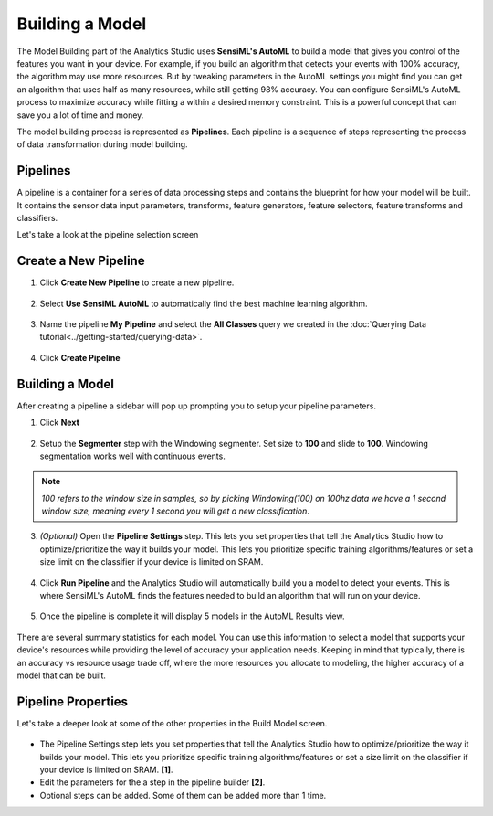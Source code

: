 .. meta::
   :title: Building a Model
   :description: How to build a model using the SensiML Toolkit

Building a Model
================

The Model Building part of the Analytics Studio uses **SensiML's AutoML** to build a model that gives you control of the features you want in your device. For example, if you build an algorithm that detects your events with 100% accuracy, the algorithm may use more resources. But by tweaking parameters in the AutoML settings you might find you can get an algorithm that uses half as many resources, while still getting 98% accuracy. You can configure SensiML's AutoML process to maximize accuracy while fitting a within a desired memory constraint. This is a powerful concept that can save you a lot of time and money.

The model building process is represented as **Pipelines**. Each pipeline is a sequence of steps representing the process of data transformation during model building.

Pipelines
`````````

A pipeline is a container for a series of data processing steps and contains the blueprint for how your model will be built. It contains the sensor data input parameters, transforms, feature generators, feature selectors, feature transforms and classifiers.

.. build-model-pipeline-end-marker

Let's take a look at the pipeline selection screen

.. figure:: /guides/getting-started/img/analytics-studio-model-building-select-pipeline.png
   :align: center
   :scale: 45%

Create a New Pipeline
`````````````````````

1. Click **Create New Pipeline** to create a new pipeline.

.. figure:: /guides/getting-started/img/analytics-studio-pipeline-create.png
   :align: center

2. Select **Use SensiML AutoML** to automatically find the best machine learning algorithm.

.. figure:: /guides/getting-started/img/analytics-studio-pipeline-create-select-parameters.png
   :align: center

3. Name the pipeline **My Pipeline** and select the **All Classes** query we created in the :doc:`Querying Data tutorial<../getting-started/querying-data>`.

.. figure:: /guides/getting-started/img/analytics-studio-pipeline-create-name.png
   :align: center

4. Click **Create Pipeline**


Building a Model
````````````````

After creating a pipeline a sidebar will pop up prompting you to setup your pipeline parameters.

1. Click **Next**

.. figure:: /guides/getting-started/img/analytics-studio-pipeline-next-steps.png
   :align: center

2. Setup the **Segmenter** step with the Windowing segmenter. Set size to **100** and slide to **100**. Windowing segmentation works well with continuous events.

.. note:: *100 refers to the window size in samples, so by picking Windowing(100) on 100hz data we have a 1 second window size, meaning every 1 second you will get a new classification*.

.. figure:: /guides/getting-started/img/analytics-studio-segmenter-windowing.png
   :align: center

.. figure:: /guides/getting-started/img/analytics-studio-segmenter.png
   :align: center

3. *(Optional)* Open the **Pipeline Settings** step. This lets you set properties that tell the Analytics Studio how to optimize/prioritize the way it builds your model. This lets you prioritize specific training algorithms/features or set a size limit on the classifier if your device is limited on SRAM.

.. figure:: /guides/getting-started/img/analytics-studio-automl-parameters.png
   :align: center

4. Click **Run Pipeline** and the Analytics Studio will automatically build you a model to detect your events. This is where SensiML's AutoML finds the features needed to build an algorithm that will run on your device.

.. figure:: /analytics-studio/img/analytics-studio-build-model-run-pipeline-button.png
   :align: center

5. Once the pipeline is complete it will display 5 models in the AutoML Results view.

.. figure:: /guides/getting-started/img/analytics-studio-automl-results.png
   :align: center

There are several summary statistics for each model. You can use this information to select a model that supports your device's resources while providing the level of accuracy your application needs. Keeping in mind that typically, there is an accuracy vs resource usage trade off, where the more resources you allocate to modeling, the higher accuracy of a model that can be built.   

.. build-model-pipeline-properties-start-marker

Pipeline Properties
```````````````````

Let's take a deeper look at some of the other properties in the Build Model screen.

.. figure:: /guides/getting-started/img/analytics-studio-model-building.png
   :align: center

- The Pipeline Settings step lets you set properties that tell the Analytics Studio how to optimize/prioritize the way it builds your model. This lets you prioritize specific training algorithms/features or set a size limit on the classifier if your device is limited on SRAM. **[1]**.
- Edit the parameters for the a step in the pipeline builder **[2]**.
- Optional steps can be added. Some of them can be added more than 1 time.

.. build-model-pipeline-properties-end-marker